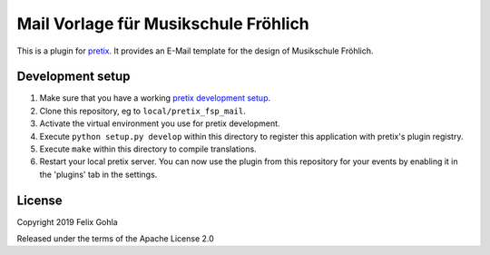Mail Vorlage für Musikschule Fröhlich
==========================

This is a plugin for `pretix`_. It provides an E-Mail template for the design of Musikschule Fröhlich.

Development setup
-----------------

1. Make sure that you have a working `pretix development setup`_.

2. Clone this repository, eg to ``local/pretix_fsp_mail``.

3. Activate the virtual environment you use for pretix development.

4. Execute ``python setup.py develop`` within this directory to register this application with pretix's plugin registry.

5. Execute ``make`` within this directory to compile translations.

6. Restart your local pretix server. You can now use the plugin from this repository for your events by enabling it in
   the 'plugins' tab in the settings.


License
-------


Copyright 2019 Felix Gohla

Released under the terms of the Apache License 2.0



.. _pretix: https://github.com/pretix/pretix
.. _pretix development setup: https://docs.pretix.eu/en/latest/development/setup.html
